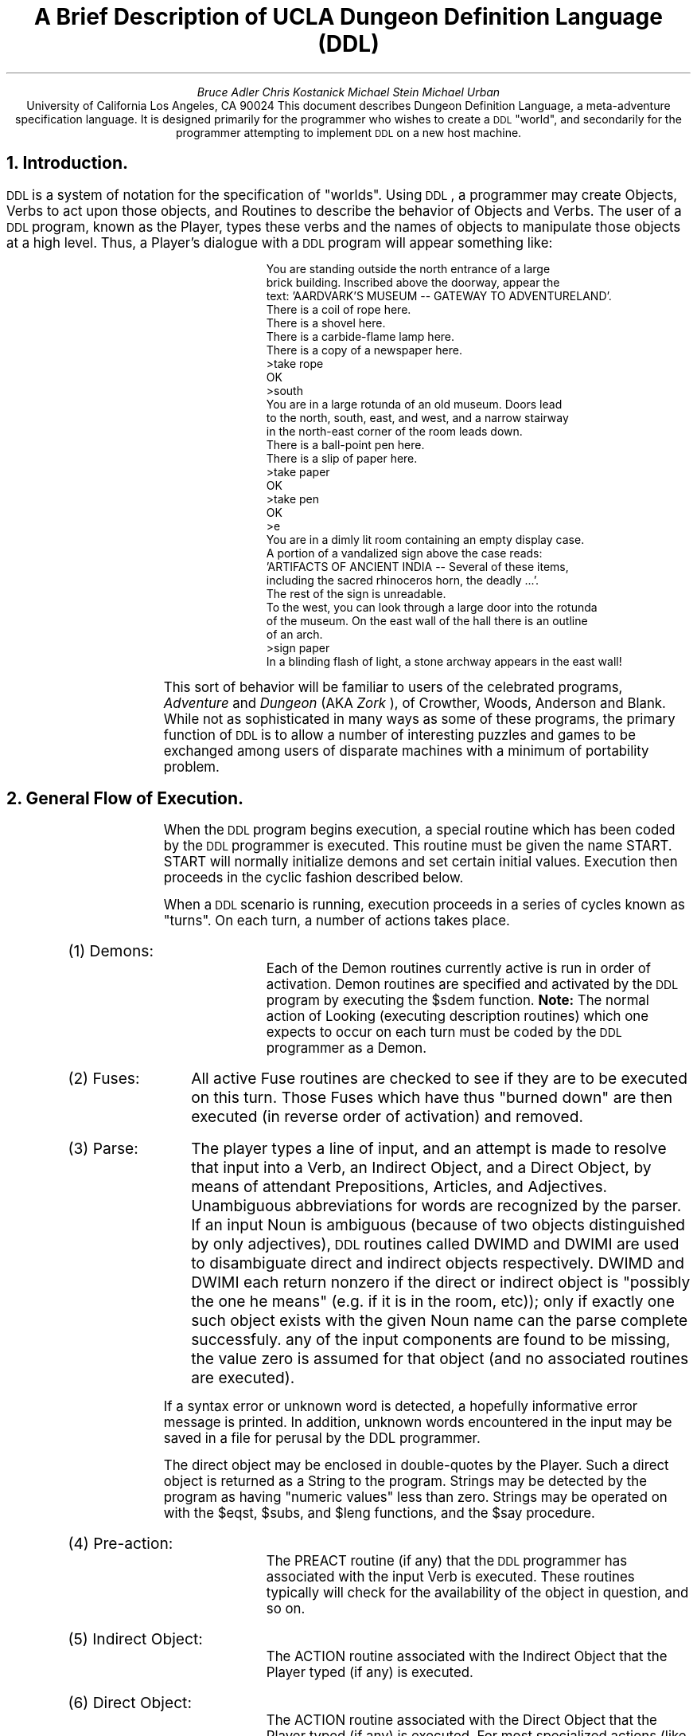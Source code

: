 .RS
.ds CF "\(co 1981 UCLA Computer Club
.TL
A Brief Description of UCLA
Dungeon Definition Language (DDL)
.AU
Bruce Adler
Chris Kostanick
Michael Stein
Michael Urban
.AI
University of California
Los Angeles, CA 90024
.AB
This document describes Dungeon Definition Language, a meta-adventure
specification language.  It is designed primarily for the programmer
who wishes to create a 
\s-2DDL\s+2 
"world", and secondarily for the programmer
attempting to implement 
\s-2DDL\s+2 
on a new host machine.  
.AE
.bp 1
.ds CF "\(co 1981 UCLA Computer Club
.NH 
Introduction.
.PP
\s-2DDL\s+2
is a system of notation for the specification of "worlds".  Using
\s-2DDL\s+2,
a programmer may create Objects, Verbs to act upon those objects,
and Routines to describe the behavior of Objects and Verbs.  The user
of a 
\s-2DDL\s+2
program, known as the Player, types these verbs and the names of
objects to manipulate those objects at a high level.  Thus, a Player's
dialogue with a 
\s-2DDL\s+2
program will appear something like:
.IP
.DS
.SM

  You are standing outside the north entrance of a large
  brick building.  Inscribed above the doorway, appear the
  text: 'AARDVARK'S MUSEUM -- GATEWAY TO ADVENTURELAND'.
  There is a coil of rope here.
  There is a shovel here.
  There is a carbide-flame lamp here.
  There is a copy of a newspaper here.
 >take rope
  OK
 >south
  You are in a large rotunda of an old museum.  Doors lead
  to the north, south, east, and west, and a narrow stairway
  in the north-east corner of the room leads down.
  There is a ball-point pen here.
  There is a slip of paper here.
 >take paper
  OK
 >take pen
  OK
 >e
  You are in a dimly lit room containing an empty display case.
  A portion of a vandalized sign above the case reads:
  'ARTIFACTS OF ANCIENT INDIA -- Several of these items,
  including the sacred rhinoceros horn, the deadly ...'.
  The rest of the sign is unreadable.
  To the west, you can look through a large door into the rotunda
  of the museum. On the east wall of the hall there is an outline
  of an arch.
 >sign paper
  In a blinding flash of light, a stone archway appears in the east wall!
.NL
.DE
.PP
This sort of behavior will be familiar to users of the celebrated programs,
.I "Adventure" 
and 
.I "Dungeon" 
(AKA 
.I "Zork"
), of Crowther, Woods, Anderson
and Blank.
While not as sophisticated in many ways as some of these programs,
the primary function of 
\s-2DDL\s+2 
is to allow a number of interesting
puzzles and games to be exchanged among users of disparate machines
with a minimum of portability problem.
.NH
General Flow of Execution.
.PP
When the 
\s-2DDL\s+2
program begins execution, a special routine which has been
coded by the 
\s-2DDL\s+2
programmer is executed.  This routine must be given the
name START.  START will normally initialize demons and set certain initial
values.  Execution then proceeds in the cyclic fashion described below.
.PP
When a 
\s-2DDL\s+2
scenario is running,
execution proceeds in a series of cycles known as "turns".  On
each turn, a number of actions takes place.
.IP "(1) Demons: " 10
Each of the Demon routines currently active is run in order
of activation.
Demon routines are specified and activated by the 
\s-2DDL\s+2
program by executing
the $sdem function.
.B Note: 
The normal action of Looking (executing description routines) which
one expects to occur on each turn must be coded by the 
\s-2DDL\s+2
programmer
as a Demon.
.IP "(2) Fuses: " 10
All active Fuse routines are checked to see if they
are to be executed on this turn.  Those Fuses which have thus "burned down"
are then executed (in reverse order of activation) and removed.
.IP "(3) Parse: " 10
The player types a line of input,
and an attempt is made to resolve that input into a Verb, an Indirect Object,
and a Direct Object, by means of attendant Prepositions, Articles,
and Adjectives.  Unambiguous abbreviations for words are recognized
by the parser.
If an input Noun is ambiguous (because of two objects distinguished by only
adjectives), 
\s-2DDL\s+2
routines called DWIMD and DWIMI are used to disambiguate
direct and indirect objects respectively.  DWIMD and DWIMI each return
nonzero if the direct or indirect object is "possibly the one he means"
(e.g. if it is in the room, etc)); only if exactly one such object
exists with the given Noun name can the parse complete successfuly.
any of the input components are found to be missing, the value zero is
assumed for that object (and no associated routines are executed).
.PP
If a syntax error or unknown word is detected, a hopefully informative
error message is printed.  In addition, unknown words encountered
in the input
may be saved in a file for perusal by the DDL programmer.
.PP
The direct object may be enclosed in double-quotes by the Player.
Such a direct object is returned as a String to the program.  Strings
may be detected by the program as having "numeric values" less than
zero.  Strings may be operated on with the $eqst, $subs, and $leng
functions, and the $say procedure.
.IP "(4) Pre-action: " 10
The PREACT routine (if any)
that the 
\s-2DDL\s+2
programmer has associated
with the input Verb is executed.  These routines typically will check
for the availability of the object in question, and so on.
.IP "(5) Indirect Object: " 10
The ACTION routine associated with the Indirect Object
that the Player typed (if any) is executed.
.IP "(6) Direct Object: " 10
The ACTION routine associated with the Direct Object
that the Player typed (if any) is executed.
For most specialized actions (like "rub lamp") the particular code
is frequently attached to the object.
If the Direct Object is a String, the ACTION routine (if any)
associated with the object STRING (if such is defined by the
programmer) is executed.
.IP "(7) Room Action: " 10
The ACTION routine associated with the room the Player is
in (actually, the LOC of .ME) is executed.  Normally, this will be
a "transition" routine which will check if the verb is "north", and so on.
.B Note:
This is the ONLY aspect of "built-in" action which depends in ANY
WAY upon the actual state of variables within the "dungeon" itself.
.IP "(8)  Verb: " 10
The ACTION routine associated with the input Verb (if any)
is executed.  ACTION routines for most Verbs will often be
default routines.  For example the Action routine for the Verb "rub"
might print "Rubbing that object is not useful."
.LP
If any of these routines terminates with an ($exit 1), the remainder of
the current turn is skipped.  Furthermore, the 
\s-2DDL\s+2
programmer is responsible
for incrementing the Turn Counter (normally in a Demon routine) if Fuses
are to be used.
.NH
Data types.
.NH 2
Objects.
.PP
Player machinations are in terms of Objects.  All Objects are nodes in
a tree, the root node of which is labelled ".ALL".  A second special
object, ".ME" is considered to represent the Player.  Objects will
normally be treated either as rooms or portable-type objects, but 
\s-2DDL\s+2
itself
does not distinguish these functions; all objects are stored and treated
uniformly.  It is therefore possible, in principal, to write a 
\s-2DDL\s+2
scenario in which the Player may pick up a room, carry it, and
later enter it.  Each object possesses the following attributes.  If
any of these is not specified, it is given the default value of zero.
.IP "LOC: " 6
The object ID of the parent (location) of the object.
.IP "CONT: " 6
The object ID of the first child (contents) of the object.
.IP "LINK: " 6
The object ID of the next sibling (others in the same place) of the
object
.IP "ADJ: " 6
The Adjective ID which uniquely distinguishes this object from others
of the same name (if any).
.IP "OTHERS: " 6
The Object ID of another object with the same name as this object,
though with a different adjective.
.IP "NAME: " 6
The unqualified Noun by which the Player names the object.
.IP "PROPS: " 6
Up to
25
numeric values can be arbitrarily associated with an object by the 
\s-2DDL\s+2
programmer.  Properties
1-16
may only possess the values 0 or 1.  The others may range in value from
-32768 to +32767.
The last three of these properties have special usages.  Their indices
are predefined by the compiler.
.IP "LDESC (23)" 6
The Routine ID of a "Long Description" routine
.IP "SDESC (24)" 6
The Routine ID of a "Short Description" routine
.IP "ACTION (25)" 6
The Routine ID of a "Action" routine, to be called if the Player
either attempts to do something with that object (specifies it as a
Direct or Indirect Object), or while inside that object.
.NH 2
Verbs.
.PP
The "commands" typed by the Player must name Verbs which have been
defined by the 
\s-2DDL\s+2
programmer.  Each Verb is associated with two Routine
ID's:
.IP "PREACT: " 6
The Routine ID of a routine to execute when the verb has been
recognized and the remaining input identified, but before any "Action"
routines associated with the Objects in that input have been executed.
For example, the PREACT routine of "take" might check to see if
the direct object is in the room.
.IP "ACTION: " 6
The Routine ID of a routine to execute after all input object action
routines have been called.
Our experience has been that such routines end up being "default" routines
that typically only say things like "Rubbing that object does nothing."
.NH 2
Strings.
.PP
Simple strings may be defined by the 
\s-2DDL\s+2
programmer to be printed.  Strings
may be up to 255 bytes in length, delimited by double-quote marks.
Carriage returns may be embedded in strings freely, or the sequence \\n
may be used to represent a carriage return at any point.
.NH 2
Numbers.
.PP
\s-2DDL\s+2
programers may only specify nonnegative integers up to 32767.
However, a routine may compute any integer value from -32768 to +32767.
.NH 2
Adjectives.
.PP
Adjectives possess no data, but are uniquely numbered by the 
\s-2DDL\s+2
compiler
so as to have unique internal IDs (which begin at the value 1).
Adjectives are normally only used to distinguish various objects which
have the same Noun name (eg the "red book" and the "blue book").
.NH 2
Routines
.PP
Routines represent the actual logical behavior of the Dungeon.  A routine
consists of one or more calls to builtin or user-defined functions.
Internally, a routine may be stored as an interpretive program for a
very simple stack machine.  The internal representation is up to the
implementer.
Routines may call one another, and a single
routine may call itself recursively.
.NH 2
Globals
.PP
50
globals (numbered
0-49)
are available to the 
\s-2DDL\s+2
programmer and may contain any integer value.  They are named by
numeric constants.  Such constants are conveniently assigned
symbolic names by means of the VAR declaration described below.
The last three globals are set each turn to contain the Indirect
Object, Direct Object, and Verb typed by the player.  The constants
Iobj, Dobj, and Verb are predefined by the compiler to refer to those
globals.
.NH
\s-2DDL\s+2
Programs
.PP
.B Note:
In the syntactic descriptions below, metavariables such as
.I varname
refer to user-defined identifiers.  These identifiers consist
of a string of alphameric characters of arbitrary length.
A 
\s-2DDL\s+2
specification consists of one or more 
\s-2DDL\s+2 
statements, each terminated
by a semicolon.  The following statements exist:
.sp
.IP "VAR \fIvarname, varname\fR,..." 8
.PP
Declares each 
.I varname
as a new symbol.  The symbol
is defined as a constant with a value different from each
previously declared <varname>.  <varname> must not
be previously declared.
.PP
.B "Example:  "
VAR strength, intell, wisdom;
.sp
.IP "VERB \fIverbname, verbname\fR,..." 8
.PP
Declares each 
.I verbname 
as a new verb.  
.I verbname
must
not be previously assigned.
.PP
.B "Example:  "
VERB north,south,east,west;
.sp
.IP "ADJEC \fIadjectivename, adjectivename\fR,..." 8
.PP
Creates a new adjective with name 
.I adjectivename,
which must not be previously assigned.
.PP
.B Example: 
ADJEC red,green,blue;
.sp
.IP "NOUN \fInoun\fR[(\fIcontainer\fR)]" 8
.PP
Creates a new object named 
.I noun
whose
initial location is 
.I 
container.  noun 
.R
may not
be previously assigned; 
.I container
must be of
type NOUN.  If the (\fIcontainer\fR) clause is omitted,
the new object is placed in object .ALL .
the 
.I noun
may actually be a adjective-noun pair.
.PP
.B Examples: 
.DS
NOUN red book, blue book;
NOUN worm(red book);
.DE
.sp
.IP "ROUTINE \fIroutinename, routinename, ...\fR" 8
Declares that the \fIroutinename\fRs listed will be used
for Routines later in the program.  This is to allow \s-2DDL\s+2,
which is intended to be easily implementable, to deal with
recursive routines (which have not yet been declared at the
time of their definitions).  Only routines which are used
before being defined need to be declared with this statement.
.sp
.IP "ARTICLE \fIarticle, article,\fR..." 8
.PP
Creates each \fIarticle\fR as an article.  Articles are recognized
by the run-time parser, but are basically "noise" words.
.PP
.B Example: 
ARTICLE the;
.IP "PREP \fIprep, prep\fR,..." 8
.PP
Creates each 
.I prep
as a preposition.  Prepositions are basically
noise words, but are used by the parser to recognize the presence of
indirect objects in the Player's input.
.PP
.B Example: 
PREP into,on,using,to,at;
.sp
.IP "\fInoun\fR (\fInumexp\fR) = \fIexp2\fR" 8
.PP
Property \fInumexp\fR of \fInoun\fR is set to the
value of \fIexp2\fR.
.I exp2
may be a number, a string, a routine name, or a new routine;
the numeric value or ID of
.I exp2
is always placed into the specified property.
.PP
.B Examples: 
.DS
gem(11)=0;  		{ 11 == Luminous }
gem(LDESC) = ($say "There is a bright gem here!");
gem(SDESC) = ($say "a bright gem");
gem(ACTION) = GmAct;
.DE
.sp
.IP "\fIverb\fR (PREACT | ACTION) = \fIroutine\fR" 8
.PP
Assigns \fIroutine\fR as the pre-object action or default action of
the given \fIverb\fR.  The routine may be a predefined routine name or
an actual routine.
.PP
.B Example: 
.DS
rub(ACTION) =	($say "Rubbing ")
		($sdisc ($dobj))
		($say " seems silly.\\n");
.DE
.sp
.IP "\fIname\fR = \fInumber\fR" 8
.PP
Assigns \fIname\fR as equivalent to \fInumber\fR.  \fIname\fR
must not be previously assigned.
.PP
.B Example: 
OPEN=11; TRUE=1;
.IP "\fIname1\fR = \fIname2\fR" 8
.PP
Assigns 
.I name1
as a synonym for 
.I name2.
.PP
.B Example: 
n=north;s=south;se=southeast;
.IP "(\fInumexp\fR) = \fInumexp2\fR" 8
.PP
Assigns the global (or VAR) named by \fInumexp\fR to the value
given by \fInumexp2\fR.
.PP
.B Example: 
(Maxpt)=450;
.IP "\fIname\fR = "
"\fIstring\fR"
.PP
Assigns 
.I name
as equivalent to "\fIstring\fR".
.B Note:
This seems to be rarely, if ever, used.  Usually it's just
as easy to assign a routine to Say the given string.
However, there are other string functions, such as $eqst
and $substr, for which it may be useful to predefine strings.
.PP
.B Example: 
err="Nothing happens.\\n";
MagicWord = "ShaZam";
.IP "\fIname\fR = \fIroutine\fR" 8
.PP
Assigns 
.I name
as equivalent to 
.I routine
.PP
.B Example: 
sayer=($say "Nothing happens.\\n");
.IP "INCLUDE ""\fIfilename\fR""" 8
.PP
.B
(\s-2UNIX\s+2 implementation only)
.R
Causes input to be read from the named file.
.RE
.NH 
Routines
.PP
A routine is a list of one or more "forms".  Forms are of three types:
.RS
.IP "(\fIform1\fB : \fIform, form\fR ... [: \fIelseform, elseform\fR ...])" 8
.PP
Conditional expression.  If 
.I form1
evaluates to
nonzero, the subsequent \fIform\fRs are executed in
sequence.  Otherwise, the list of \fIelseform\fRs is executed in sequence.
.B Note:
The second colon, and the subsequent \fIelseform\fRs, are optional.
.PP
.B Example: 
.PP
.DS
(TRUE : ($say "Always do me") : ($say "Never do me"))
.DE
.IP "(WHILE \fIform1\fR : \fIform, form ... \fR)" 8
.PP
Simple looping construct.  If \fIform1\fR evaluates
to nonzero, the subsequent \fIform\fRs are evaluated
in sequence.  This process is repeated until such
a time as \fIform1\fR is found to evaluate to zero.
.PP
.B Example:
.PP
.DS
(WHILE ($eq ($loc .ME) JewlRoom) : (TRYmv .ME Prison))
.DE
.IP "(\fIfunction arg1 arg2\fR ...)" 8
.PP
Function call (note that all builtin functions
begin with the character $).  The \fIfunction\fR is applied
to the \fIarg\fRs.  An argument may be a number,
string, declared name, or another form.  However, the function must
be a simple identifier, or a form which evaluates to a function
identifier (
.I 
e.g.
.R
($ldisc xxx)).
In addition, three special argument types are recognized:
.PP
An argument such as "@\fInumber\fR" is interpreted as 
"contents of global \fInumber\fR".
.PP
An argument such as "%\fInumber\R" is interpreted as "the value of the \fInumber\R
argument to this function".
.PP
An argument such as "[\fIadj noun\fR]" must be used if the programmer wishes to
refer to an object with an associated adjective.
.RE
.PP
.B Examples:
.DS
.SM
VERB north,south,east,west,ne,nw,se,sw,up,down;
n=north; s=south; e=east; w=west; u=up; d=down;

NOUN rm001,rm002,rm003,rm004,rm005,rm006;
NOUN .ME(rm001);

ADJECTIVE red,blue;
NOUN red ball(rm002),blue ball(rm003);

red ball(LDESC) = ($say "There is a red ball here.");
red ball(SDESC) = ($say "Red ball.");

VAR score;
(score) = 0;

TAKBT = 16;
TRUE = 1; FALSE=0;
red ball(TAKBT) = TRUE;

ROUTINE takeR;			{ Declared later }

VERB take;
take(ACTION) = 	( ($and ($prop ($dobj) TAKBT)
	 	  	($eq ($loc .ME)($loc ($dobj)))):
				(takeR ($dobj))
		);
takeR = 	($move %1 .ME)
		(($eq %1 [red ball]):
			($say "The ball is glowing!")
			($setg score ($plus 10 @score)));
.NL
.DE
